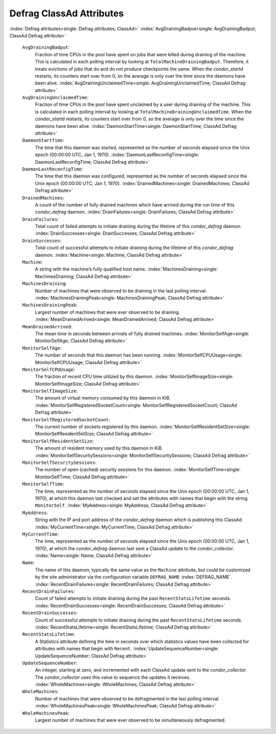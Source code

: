       

Defrag ClassAd Attributes
=========================

:index:`Defrag attributes<single: Defrag attributes; ClassAd>`
:index:`AvgDrainingBadput<single: AvgDrainingBadput; ClassAd Defrag attribute>`

 ``AvgDrainingBadput``:
    Fraction of time CPUs in the pool have spent on jobs that were
    killed during draining of the machine. This is calculated in each
    polling interval by looking at ``TotalMachineDrainingBadput``.
    Therefore, it treats evictions of jobs that do and do not produce
    checkpoints the same. When the *condor\_startd* restarts, its
    counters start over from 0, so the average is only over the time
    since the daemons have been alive.
    :index:`AvgDrainingUnclaimedTime<single: AvgDrainingUnclaimedTime; ClassAd Defrag attribute>`
 ``AvgDrainingUnclaimedTime``:
    Fraction of time CPUs in the pool have spent unclaimed by a user
    during draining of the machine. This is calculated in each polling
    interval by looking at ``TotalMachineDrainingUnclaimedTime``. When
    the *condor\_startd* restarts, its counters start over from 0, so
    the average is only over the time since the daemons have been alive.
    :index:`DaemonStartTime<single: DaemonStartTime; ClassAd Defrag attribute>`
 ``DaemonStartTime``:
    The time that this daemon was started, represented as the number of
    seconds elapsed since the Unix epoch (00:00:00 UTC, Jan 1, 1970).
    :index:`DaemonLastReconfigTime<single: DaemonLastReconfigTime; ClassAd Defrag attribute>`
 ``DaemonLastReconfigTime``:
    The time that this daemon was configured, represented as the number
    of seconds elapsed since the Unix epoch (00:00:00 UTC, Jan 1, 1970).
    :index:`DrainedMachines<single: DrainedMachines; ClassAd Defrag attribute>`
 ``DrainedMachines``:
    A count of the number of fully drained machines which have arrived
    during the run time of this *condor\_defrag* daemon.
    :index:`DrainFailures<single: DrainFailures; ClassAd Defrag attribute>`
 ``DrainFailures``:
    Total count of failed attempts to initiate draining during the
    lifetime of this *condor\_defrag* daemon.
    :index:`DrainSuccesses<single: DrainSuccesses; ClassAd Defrag attribute>`
 ``DrainSuccesses``:
    Total count of successful attempts to initiate draining during the
    lifetime of this *condor\_defrag* daemon.
    :index:`Machine<single: Machine; ClassAd Defrag attribute>`
 ``Machine``:
    A string with the machine’s fully qualified host name.
    :index:`MachinesDraining<single: MachinesDraining; ClassAd Defrag attribute>`
 ``MachinesDraining``:
    Number of machines that were observed to be draining in the last
    polling interval.
    :index:`MachinesDrainingPeak<single: MachinesDrainingPeak; ClassAd Defrag attribute>`
 ``MachinesDrainingPeak``:
    Largest number of machines that were ever observed to be draining.
    :index:`MeanDrainedArrived<single: MeanDrainedArrived; ClassAd Defrag attribute>`
 ``MeanDrainedArrived``:
    The mean time in seconds between arrivals of fully drained machines.
    :index:`MonitorSelfAge<single: MonitorSelfAge; ClassAd Defrag attribute>`
 ``MonitorSelfAge``:
    The number of seconds that this daemon has been running.
    :index:`MonitorSelfCPUUsage<single: MonitorSelfCPUUsage; ClassAd Defrag attribute>`
 ``MonitorSelfCPUUsage``:
    The fraction of recent CPU time utilized by this daemon.
    :index:`MonitorSelfImageSize<single: MonitorSelfImageSize; ClassAd Defrag attribute>`
 ``MonitorSelfImageSize``:
    The amount of virtual memory consumed by this daemon in KiB.
    :index:`MonitorSelfRegisteredSocketCount<single: MonitorSelfRegisteredSocketCount; ClassAd Defrag attribute>`
 ``MonitorSelfRegisteredSocketCount``:
    The current number of sockets registered by this daemon.
    :index:`MonitorSelfResidentSetSize<single: MonitorSelfResidentSetSize; ClassAd Defrag attribute>`
 ``MonitorSelfResidentSetSize``:
    The amount of resident memory used by this daemon in KiB.
    :index:`MonitorSelfSecuritySessions<single: MonitorSelfSecuritySessions; ClassAd Defrag attribute>`
 ``MonitorSelfSecuritySessions``:
    The number of open (cached) security sessions for this daemon.
    :index:`MonitorSelfTime<single: MonitorSelfTime; ClassAd Defrag attribute>`
 ``MonitorSelfTime``:
    The time, represented as the number of seconds elapsed since the
    Unix epoch (00:00:00 UTC, Jan 1, 1970), at which this daemon last
    checked and set the attributes with names that begin with the string
    ``MonitorSelf``.
    :index:`MyAddress<single: MyAddress; ClassAd Defrag attribute>`
 ``MyAddress``:
    String with the IP and port address of the *condor\_defrag* daemon
    which is publishing this ClassAd.
    :index:`MyCurrentTime<single: MyCurrentTime; ClassAd Defrag attribute>`
 ``MyCurrentTime``:
    The time, represented as the number of seconds elapsed since the
    Unix epoch (00:00:00 UTC, Jan 1, 1970), at which the
    *condor\_defrag* daemon last sent a ClassAd update to the
    *condor\_collector*.
    :index:`Name<single: Name; ClassAd Defrag attribute>`
 ``Name``:
    The name of this daemon; typically the same value as the ``Machine``
    attribute, but could be customized by the site administrator via the
    configuration variable ``DEFRAG_NAME`` :index:`DEFRAG_NAME`.
    :index:`RecentDrainFailures<single: RecentDrainFailures; ClassAd Defrag attribute>`
 ``RecentDrainFailures``:
    Count of failed attempts to initiate draining during the past
    ``RecentStatsLifetime`` seconds.
    :index:`RecentDrainSuccesses<single: RecentDrainSuccesses; ClassAd Defrag attribute>`
 ``RecentDrainSuccesses``:
    Count of successful attempts to initiate draining during the past
    ``RecentStatsLifetime`` seconds.
    :index:`RecentStatsLifetime<single: RecentStatsLifetime; ClassAd Defrag attribute>`
 ``RecentStatsLifetime``:
    A Statistics attribute defining the time in seconds over which
    statistics values have been collected for attributes with names that
    begin with ``Recent``.
    :index:`UpdateSequenceNumber<single: UpdateSequenceNumber; ClassAd Defrag attribute>`
 ``UpdateSequenceNumber``:
    An integer, starting at zero, and incremented with each ClassAd
    update sent to the *condor\_collector*. The *condor\_collector* uses
    this value to sequence the updates it receives.
    :index:`WholeMachines<single: WholeMachines; ClassAd Defrag attribute>`
 ``WholeMachines``:
    Number of machines that were observed to be defragmented in the last
    polling interval.
    :index:`WholeMachinesPeak<single: WholeMachinesPeak; ClassAd Defrag attribute>`
 ``WholeMachinesPeak``:
    Largest number of machines that were ever observed to be
    simultaneously defragmented.

      
